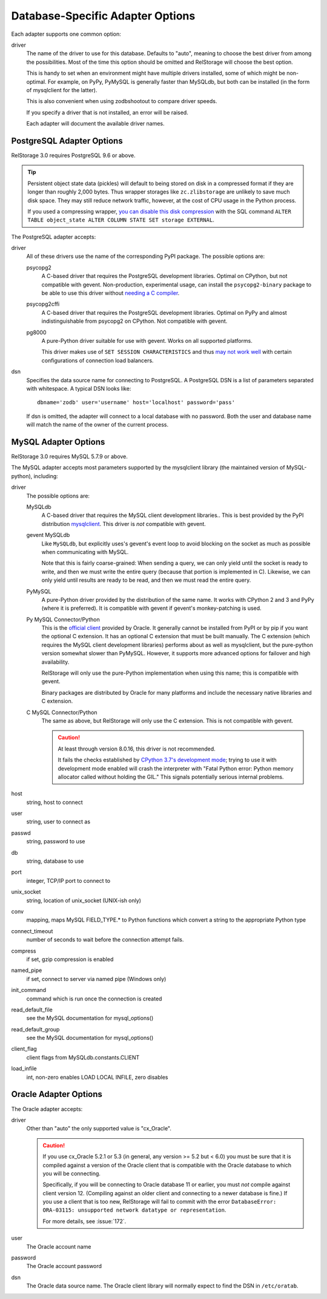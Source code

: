 ===================================
 Database-Specific Adapter Options
===================================

Each adapter supports one common option:

driver
    The name of the driver to use for this database. Defaults to
    "auto", meaning to choose the best driver from among the
    possibilities. Most of the time this option should be omitted and
    RelStorage will choose the best option.

    This is handy to set when an environment might have multiple
    drivers installed, some of which might be non-optimal. For
    example, on PyPy, PyMySQL is generally faster than MySQLdb, but
    both can be installed (in the form of mysqlclient for the latter).

    This is also convenient when using zodbshootout to compare driver
    speeds.

    If you specify a driver that is not installed, an error will be raised.

    Each adapter will document the available driver names.

    .. versionadded:: 2.0b2

PostgreSQL Adapter Options
==========================

RelStorage 3.0 requires PostgreSQL 9.6 or above.

.. tip::

   Persistent object state data (pickles) will default to being stored
   on disk in a compressed format if they are longer than roughly
   2,000 bytes. Thus wrapper storages like ``zc.zlibstorage`` are
   unlikely to save much disk space. They may still reduce network
   traffic, however, at the cost of CPU usage in the Python process.

   If you used a compressing wrapper, `you can disable this disk
   compression
   <https://www.postgresql.org/docs/current/storage-toast.html#STORAGE-TOAST-ONDISK>`_
   with the SQL command ``ALTER TABLE object_state ALTER COLUMN STATE
   SET storage EXTERNAL``.

The PostgreSQL adapter accepts:

driver
    All of these drivers use the name of the corresponding PyPI
    package. The possible options are:

    psycopg2
      A C-based driver that requires the PostgreSQL development
      libraries. Optimal on CPython, but not compatible with gevent.
      Non-production, experimental usage, can install the
      ``psycopg2-binary`` package to be able to use this driver
      without `needing a C compiler
      <http://initd.org/psycopg/docs/install.html#binary-packages>`_.

    psycopg2cffi
      A C-based driver that requires the PostgreSQL development
      libraries. Optimal on PyPy and almost indistinguishable from
      psycopg2 on CPython. Not compatible with gevent.

    pg8000
     A pure-Python driver suitable for use with gevent. Works on all
     supported platforms.

     This driver makes use of ``SET SESSION CHARACTERISTICS`` and thus
     `may not work well
     <http://initd.org/psycopg/docs/connection.html#connection.set_session>`_
     with certain configurations of connection load balancers.

dsn
    Specifies the data source name for connecting to PostgreSQL.
    A PostgreSQL DSN is a list of parameters separated with
    whitespace.  A typical DSN looks like::

        dbname='zodb' user='username' host='localhost' password='pass'

    If dsn is omitted, the adapter will connect to a local database with
    no password.  Both the user and database name will match the
    name of the owner of the current process.

MySQL Adapter Options
=====================

RelStorage 3.0 requires MySQL 5.7.9 or above.

The MySQL adapter accepts most parameters supported by the mysqlclient
library (the maintained version of MySQL-python), including:

driver
    The possible options are:

    MySQLdb
      A C-based driver that requires the MySQL client development
      libraries.. This is best provided by the PyPI distribution
      `mysqlclient <https://pypi.python.org/pypi/mysqlclient>`_.
      This driver is *not* compatible with gevent.

    gevent MySQLdb
      Like ``MySQLdb``, but explicitly uses's gevent's event loop to
      avoid blocking on the socket as much as possible when
      communicating with MySQL.

      Note that this is fairly coarse-grained: When sending a query,
      we can only yield until the socket is ready to write, and then
      we must write the entire query (because that portion is
      implemented in C). Likewise, we can only yield until results are
      ready to be read, and then we must read the entire query.

    PyMySQL
      A pure-Python driver provided by the distribution of the same
      name. It works with CPython 2 and 3 and PyPy (where it is
      preferred). It is compatible with gevent if gevent's
      monkey-patching is used.

    Py MySQL Connector/Python
      This is the `official client
      <https://dev.mysql.com/doc/connector-python/en/>`_ provided by
      Oracle. It generally cannot be installed from PyPI or by pip if
      you want the optional C extension. It has an optional C
      extension that must be built manually. The C extension (which
      requires the MySQL client development libraries) performs
      about as well as mysqlclient, but the pure-python version
      somewhat slower than PyMySQL. However, it supports more advanced
      options for failover and high availability.

      RelStorage will only use the pure-Python implementation when
      using this name; this is compatible with gevent.

      Binary packages are distributed by Oracle for many platforms
      and include the necessary native libraries and C extension.

      .. versionadded:: 2.1a1

    C MySQL Connector/Python
      The same as above, but RelStorage will only use the C extension.
      This is not compatible with gevent.

      .. caution::

         At least through version 8.0.16, this driver is not
         recommended.

         It fails the checks established by `CPython 3.7's development
         mode
         <https://docs.python.org/3/using/cmdline.html#envvar-PYTHONDEVMODE>`_;
         trying to use it with development mode enabled will crash the
         interpreter with "Fatal Python error: Python memory allocator
         called without holding the GIL." This signals potentially
         serious internal problems.


host
    string, host to connect

user
    string, user to connect as

passwd
    string, password to use

db
    string, database to use

port
    integer, TCP/IP port to connect to

unix_socket
    string, location of unix_socket (UNIX-ish only)

conv
    mapping, maps MySQL FIELD_TYPE.* to Python functions which convert a
    string to the appropriate Python type

connect_timeout
    number of seconds to wait before the connection attempt fails.

compress
    if set, gzip compression is enabled

named_pipe
    if set, connect to server via named pipe (Windows only)

init_command
    command which is run once the connection is created

read_default_file
    see the MySQL documentation for mysql_options()

read_default_group
    see the MySQL documentation for mysql_options()

client_flag
    client flags from MySQLdb.constants.CLIENT

load_infile
    int, non-zero enables LOAD LOCAL INFILE, zero disables

.. _oracle-adapter-options:

Oracle Adapter Options
======================

The Oracle adapter accepts:

driver
    Other than "auto" the only supported value is "cx_Oracle".

    .. caution::
        If you use cx_Oracle 5.2.1 or 5.3 (in general, any version >=
        5.2 but < 6.0) you must be sure that it is compiled against a
        version of the Oracle client that is compatible with the
        Oracle database to which you will be connecting.

        Specifically, if you will be connecting to Oracle database 11
        or earlier, you must *not* compile against client version 12.
        (Compiling against an older client and connecting to a newer
        database is fine.) If you use a client that is too new,
        RelStorage will fail to commit with the error ``DatabaseError:
        ORA-03115: unsupported network datatype or representation``.

        For more details, see :issue:`172`.

user
    The Oracle account name

password
    The Oracle account password

dsn
    The Oracle data source name.  The Oracle client library will
    normally expect to find the DSN in ``/etc/oratab``.
